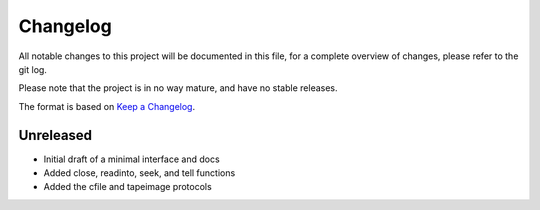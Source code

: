 Changelog
=========
All notable changes to this project will be documented in this file, for a
complete overview of changes, please refer to the git log.

Please note that the project is in no way mature, and have no stable releases.

The format is based on `Keep a Changelog`_.

Unreleased
----------
- Initial draft of a minimal interface and docs
- Added close, readinto, seek, and tell functions
- Added the cfile and tapeimage protocols

.. _`Keep a Changelog`: https://keepachangelog.com/en/1.0.0/

